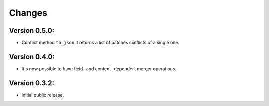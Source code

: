 ..
    This file is part of Inspirehep.
    Copyright (C) 2016, 2017, 2018 CERN.

    Inspirehep is free software; you can redistribute it
    and/or modify it under the terms of the GNU General Public License as
    published by the Free Software Foundation; either version 2 of the
    License, or (at your option) any later version.

    Inspirehep is distributed in the hope that it will be
    useful, but WITHOUT ANY WARRANTY; without even the implied warranty of
    MERCHANTABILITY or FITNESS FOR A PARTICULAR PURPOSE.  See the GNU
    General Public License for more details.

    You should have received a copy of the GNU General Public License
    along with Inspirehep; if not, write to the
    Free Software Foundation, Inc., 59 Temple Place, Suite 330, Boston,
    MA 02111-1307, USA.

    In applying this license, CERN does not
    waive the privileges and immunities granted to it by virtue of its status
    as an Intergovernmental Organization or submit itself to any jurisdiction.


Changes
=======

Version 0.5.0:
--------------

- Conflict method ``to_json`` it returns a list of patches conflicts of a single one.

Version 0.4.0:
--------------

- It's now possible to have field- and content- dependent merger operations.

Version 0.3.2:
--------------

- Initial public release.
